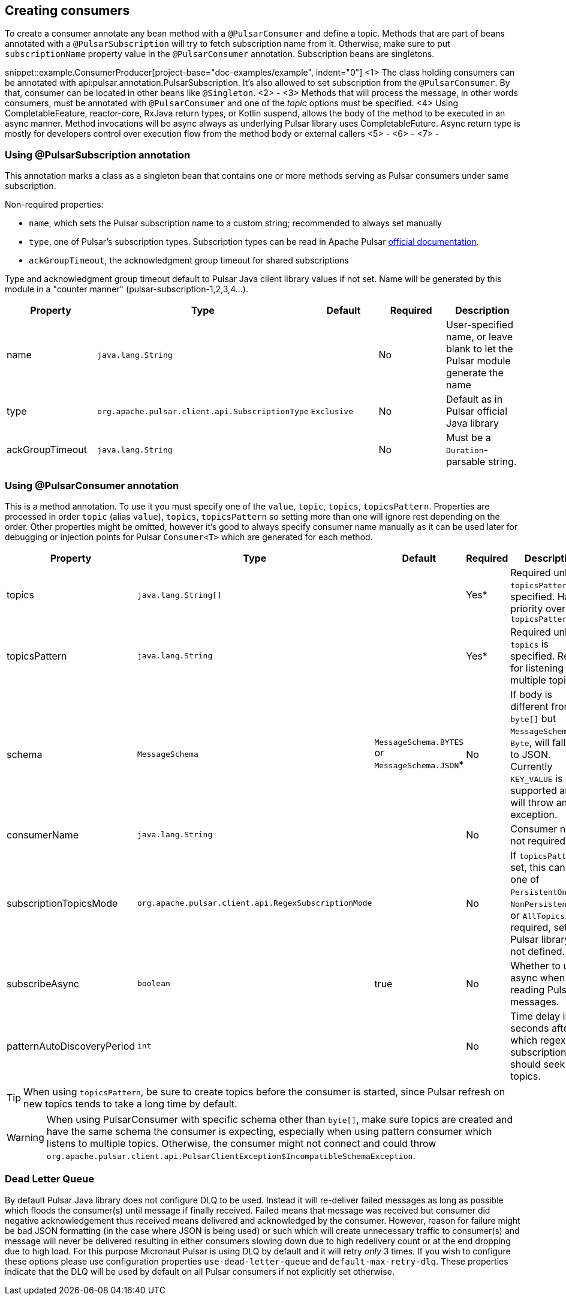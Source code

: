 == Creating consumers
To create a consumer annotate any bean method with a `@PulsarConsumer` and define a topic. Methods that are part of
beans annotated with a `@PulsarSubscription` will try to fetch subscription name from it. Otherwise, make sure to put
`subscriptionName` property value in the `@PulsarConsumer` annotation. Subscription beans are singletons.

snippet::example.ConsumerProducer[project-base="doc-examples/example", indent="0"]
<1> The class holding consumers can be annotated with api:pulsar.annotation.PulsarSubscription. It's also allowed to set
subscription from the `@PulsarConsumer`. By that, consumer can be located in other beans like `@Singleton`.
<2> -
<3> Methods that will process the message, in other words consumers, must be annotated with `@PulsarConsumer` and one
of the _topic_ options must be specified.
<4> Using CompletableFeature, reactor-core, RxJava return types, or Kotlin suspend, allows the body of the method to be
executed in an async manner. Method invocations will be async always as underlying Pulsar library uses CompletableFuture.
Async return type is mostly for developers control over execution flow from the method body or external callers
<5> -
<6> -
<7> -

=== Using @PulsarSubscription annotation

This annotation marks a class as a singleton bean that contains one or more methods serving as Pulsar consumers under
same subscription.

Non-required properties:

- `name`, which sets the Pulsar subscription name to a custom string; recommended to always set manually
- `type`, one of Pulsar's subscription types. Subscription types can be read in Apache Pulsar
http://pulsar.apache.org/docs/en/concepts-messaging/#subscriptions[official documentation].
- `ackGroupTimeout`, the acknowledgment group timeout for shared subscriptions

Type and acknowledgment group timeout default to Pulsar Java client library values if not set. Name will be generated
by this module in a "counter manner" (pulsar-subscription-1,2,3,4...).

|===
|Property |Type |Default |Required |Description

|name
|`java.lang.String`
|
|No
|User-specified name, or leave blank to let the Pulsar module generate the name

|type
|`org.apache.pulsar.client.api.SubscriptionType`
|`Exclusive`
|No
|Default as in Pulsar official Java library

|ackGroupTimeout
|`java.lang.String`
|
|No
|Must be a `Duration`-parsable string.
|===

=== Using @PulsarConsumer annotation

This is a method annotation. To use it you must specify one of the `value`, `topic`, `topics`, `topicsPattern`.
Properties are processed in order `topic` (alias `value`), `topics`, `topicsPattern` so setting more than one will ignore
rest depending on the order. Other properties might be omitted, however it's good to always specify consumer name manually
as it can be used later for debugging or injection points for Pulsar `Consumer<T>` which are generated for each method.

|===
|Property |Type |Default |Required |Description

|topics
|`java.lang.String[]`
|
|Yes*
|Required unless `topicsPattern` is specified. Has priority over `topicsPattern`

|topicsPattern
|`java.lang.String`
|
|Yes*
|Required unless `topics` is specified. Regex for listening to multiple topics.

|schema
|`MessageSchema`
|`MessageSchema.BYTES` or `MessageSchema.JSON`*
|No
|If body is different from `byte[]` but `MessageSchema` is `Byte`, will fallback to JSON. Currently `KEY_VALUE` is not supported and will throw an exception.

|consumerName
|`java.lang.String`
|
|No
|Consumer name, not required

|subscriptionTopicsMode
|`org.apache.pulsar.client.api.RegexSubscriptionMode`
|
|No
|If `topicsPattern` is set, this can be one of `PersistentOnly`, `NonPersistentOnly`, or `AllTopics`. Not required, set by Pulsar library if not defined.

|subscribeAsync
|`boolean`
|true
|No
|Whether to use async when reading Pulsar messages.

|patternAutoDiscoveryPeriod
|`int`
|
|No
|Time delay in seconds after which regex subscriptions should seek new topics.

|===

TIP: When using `topicsPattern`, be sure to create topics before the consumer is started, since Pulsar refresh on new
topics tends to take a long time by default.

WARNING: When using PulsarConsumer with specific schema other than `byte[]`, make sure topics are created and have the same
schema the consumer is expecting, especially when using pattern consumer which listens to multiple topics. Otherwise, the consumer
might not connect and could throw `org.apache.pulsar.client.api.PulsarClientException$IncompatibleSchemaException`.

=== Dead Letter Queue

By default Pulsar Java library does not configure DLQ to be used. Instead it will re-deliver failed messages as long as
possible which floods the consumer(s) until message if finally received. Failed means that message was received but consumer
did negative acknowledgement thus received means delivered and acknowledged by the consumer. However, reason for failure might be
bad JSON formatting (in the case where JSON is being used) or such which will create unnecessary traffic to consumer(s) and message
will never be delivered resulting in either consumers slowing down due to high redelivery count or at the end dropping
due to high load. For this purpose Micronaut Pulsar is using DLQ by default and it will retry __only__ 3 times. If you wish
to configure these options please use configuration properties `use-dead-letter-queue` and `default-max-retry-dlq`. These
properties indicate that the DLQ will be used by default on all Pulsar consumers if not explicitly set otherwise.
